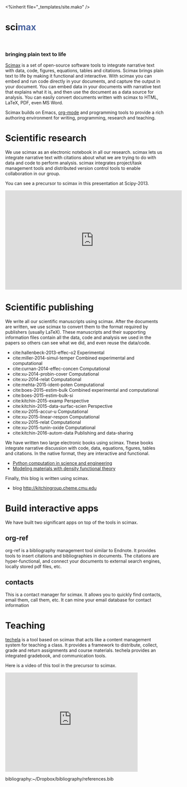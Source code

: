 #+TITLE: 
#+BEGIN_HTML
<%inherit file="_templates/site.mako" />

<h1>sci<font color="#4863A0">max</font></h1><br><h3>bringing plain text to life</h3>
#+END_HTML

[[https://github.com/jkitchin/scimax][Scimax]] is a set of open-source software tools to integrate narrative text with data, code, figures, equations, tables and citations. Scimax brings plain text to life by making it functional and interactive. With scimax you can embed and run code directly in your documents, and capture the output in your document. You can embed data in your documents with narrative text that explains what it is, and then use the document as a data source for analysis. You can easily convert documents written with scimax to HTML, LaTeX, PDF, even MS Word.

Scimax builds on Emacs, [[http://orgmode.org][org-mode]] and programming tools to provide a rich authoring environment for writing, programming, research and teaching.

[[./media/scimax-graphic.jpg]]

* Scientific research
We use scimax as an electronic notebook in all our research. scimax lets us integrate narrative text with citations about what we are trying to do with data and code to perform analysis. scimax integrates project/task management tools and distributed version control tools to enable collaboration in our group.

You can see a precursor to scimax  in this presentation at Scipy-2013.

#+BEGIN_HTML
<iframe width="560" height="315" src="https://www.youtube.com/embed/1-dUkyn_fZA" frameborder="0" allowfullscreen></iframe>
#+END_HTML

* Scientific publishing
We write all our scientific manuscripts using scimax. After the documents are written, we use scimax to convert them to the format required by publishers (usually LaTeX). These manuscripts and their supporting information files contain all the data, code and analysis we used in the papers so others can see what we did, and even reuse the data/code.

  - cite:hallenbeck-2013-effec-o2 Experimental
  - cite:miller-2014-simul-temper Combined experimental and computational
  - cite:curnan-2014-effec-concen Computational
  - cite:xu-2014-probin-cover Computational
  - cite:xu-2014-relat Computational
  - cite:mehta-2015-ident-poten Computational
  - cite:boes-2015-estim-bulk Combined experimental and computational
  - cite:boes-2015-estim-bulk-si
  - cite:kitchin-2015-examp Perspective
  - cite:kitchin-2015-data-surfac-scien Perspective 
  - cite:xu-2015-accur-u Computational
  - cite:xu-2015-linear-respon Computational
  - cite:xu-2015-relat Computational
  - cite:xu-2015-tunin-oxide Computational
  - cite:kitchin-2016-autom-data Publishing and data-sharing

We have written two large electronic books using scimax. These books integrate narrative discussion with code, data, equations, figures, tables and citations. In the native format, they are interactive and functional.
  - [[http://kitchingroup.cheme.cmu.edu/pycse][Python computation in science and engineering]]
  - [[http://kitchingroup.cheme.cmu.edu/dft-book][Modeling materials with density functional theory]]

Finally, this blog is written using scimax.
  - blog http://kitchingroup.cheme.cmu.edu

* Build interactive apps
We have built two significant apps on top of the tools in scimax.

** org-ref
org-ref is a bibliography management tool similar to Endnote. It provides tools to insert citations and bibliographies in documents. The citations are hyper-functional, and connect your documents to external search engines, locally stored pdf files, etc.

** contacts
This is a contact manager for scimax. It allows you to quickly find contacts, email them, call them, etc. It can mine your email database for contact information

* Teaching
[[https://github.com/jkitchin/techela][techela]] is a tool based on scimax that acts like a content management system for teaching a class. It provides a framework to distribute, collect, grade and return assignments and course materials. techela provides an integrated gradebook, and communication tools.

Here is a video of this tool in the precursor to scimax.

#+BEGIN_HTML
<iframe width="420" height="315" src="https://www.youtube.com/embed/cRUCiF2MwP4" frameborder="0" allowfullscreen></iframe>
#+END_HTML



bibliography:~/Dropbox/bibliography/references.bib
* build					:noexport:
#+BEGIN_SRC emacs-lisp
(org-html-export-to-html nil nil nil t nil)
(rename-file "scimax.html" "scimax.html.mako" t)
#+END_SRC

#+RESULTS:

